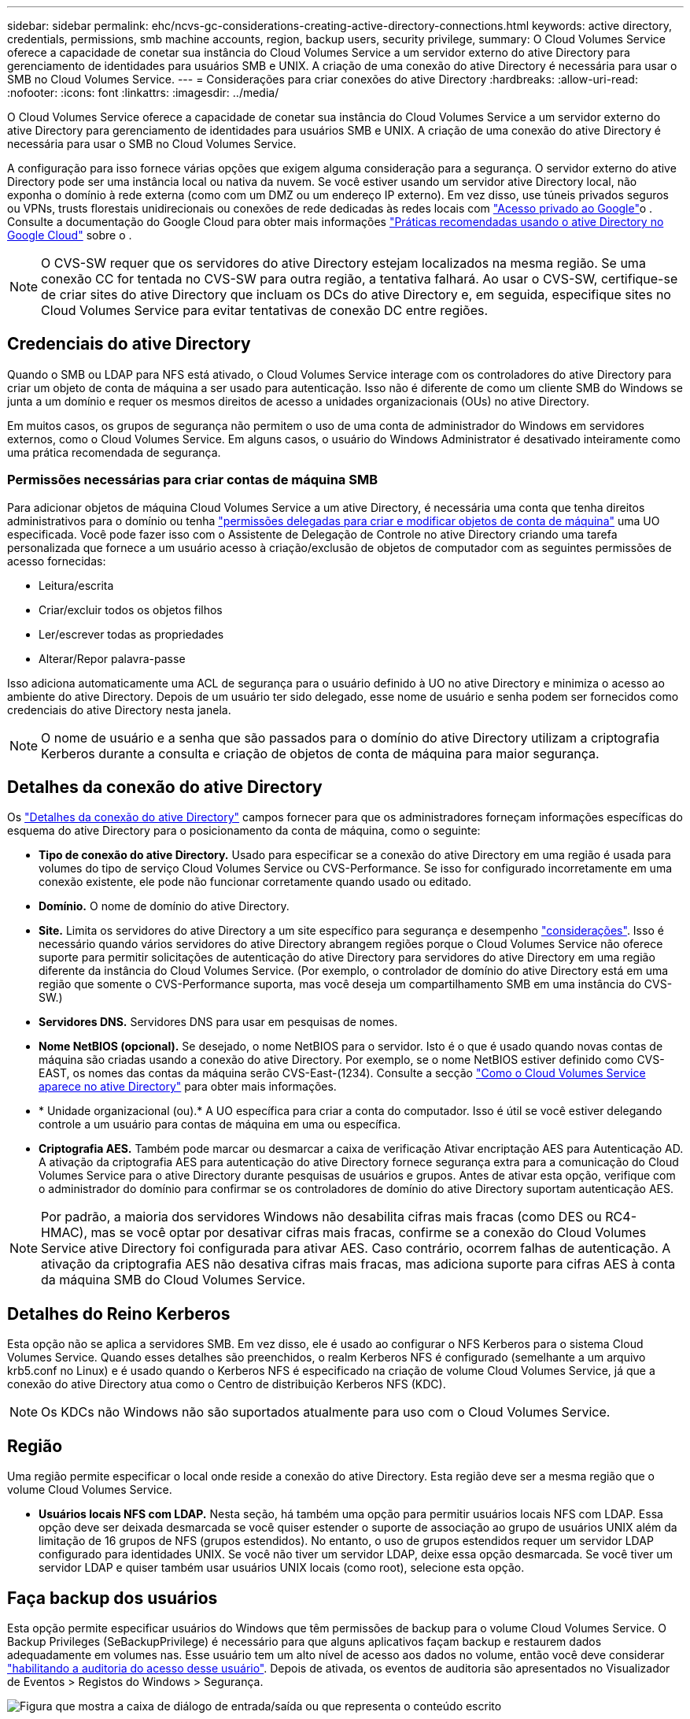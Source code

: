 ---
sidebar: sidebar 
permalink: ehc/ncvs-gc-considerations-creating-active-directory-connections.html 
keywords: active directory, credentials, permissions, smb machine accounts, region, backup users, security privilege, 
summary: O Cloud Volumes Service oferece a capacidade de conetar sua instância do Cloud Volumes Service a um servidor externo do ative Directory para gerenciamento de identidades para usuários SMB e UNIX. A criação de uma conexão do ative Directory é necessária para usar o SMB no Cloud Volumes Service. 
---
= Considerações para criar conexões do ative Directory
:hardbreaks:
:allow-uri-read: 
:nofooter: 
:icons: font
:linkattrs: 
:imagesdir: ../media/


[role="lead"]
O Cloud Volumes Service oferece a capacidade de conetar sua instância do Cloud Volumes Service a um servidor externo do ative Directory para gerenciamento de identidades para usuários SMB e UNIX. A criação de uma conexão do ative Directory é necessária para usar o SMB no Cloud Volumes Service.

A configuração para isso fornece várias opções que exigem alguma consideração para a segurança. O servidor externo do ative Directory pode ser uma instância local ou nativa da nuvem. Se você estiver usando um servidor ative Directory local, não exponha o domínio à rede externa (como com um DMZ ou um endereço IP externo). Em vez disso, use túneis privados seguros ou VPNs, trusts florestais unidirecionais ou conexões de rede dedicadas às redes locais com https://cloud.google.com/vpc/docs/private-google-access["Acesso privado ao Google"^]o . Consulte a documentação do Google Cloud para obter mais informações https://cloud.google.com/managed-microsoft-ad/docs/best-practices["Práticas recomendadas usando o ative Directory no Google Cloud"^] sobre o .


NOTE: O CVS-SW requer que os servidores do ative Directory estejam localizados na mesma região. Se uma conexão CC for tentada no CVS-SW para outra região, a tentativa falhará. Ao usar o CVS-SW, certifique-se de criar sites do ative Directory que incluam os DCs do ative Directory e, em seguida, especifique sites no Cloud Volumes Service para evitar tentativas de conexão DC entre regiões.



== Credenciais do ative Directory

Quando o SMB ou LDAP para NFS está ativado, o Cloud Volumes Service interage com os controladores do ative Directory para criar um objeto de conta de máquina a ser usado para autenticação. Isso não é diferente de como um cliente SMB do Windows se junta a um domínio e requer os mesmos direitos de acesso a unidades organizacionais (OUs) no ative Directory.

Em muitos casos, os grupos de segurança não permitem o uso de uma conta de administrador do Windows em servidores externos, como o Cloud Volumes Service. Em alguns casos, o usuário do Windows Administrator é desativado inteiramente como uma prática recomendada de segurança.



=== Permissões necessárias para criar contas de máquina SMB

Para adicionar objetos de máquina Cloud Volumes Service a um ative Directory, é necessária uma conta que tenha direitos administrativos para o domínio ou tenha https://docs.microsoft.com/en-us/windows-server/identity/ad-ds/plan/delegating-administration-by-using-ou-objects["permissões delegadas para criar e modificar objetos de conta de máquina"^] uma UO especificada. Você pode fazer isso com o Assistente de Delegação de Controle no ative Directory criando uma tarefa personalizada que fornece a um usuário acesso à criação/exclusão de objetos de computador com as seguintes permissões de acesso fornecidas:

* Leitura/escrita
* Criar/excluir todos os objetos filhos
* Ler/escrever todas as propriedades
* Alterar/Repor palavra-passe


Isso adiciona automaticamente uma ACL de segurança para o usuário definido à UO no ative Directory e minimiza o acesso ao ambiente do ative Directory. Depois de um usuário ter sido delegado, esse nome de usuário e senha podem ser fornecidos como credenciais do ative Directory nesta janela.


NOTE: O nome de usuário e a senha que são passados para o domínio do ative Directory utilizam a criptografia Kerberos durante a consulta e criação de objetos de conta de máquina para maior segurança.



== Detalhes da conexão do ative Directory

Os https://cloud.google.com/architecture/partners/netapp-cloud-volumes/creating-smb-volumes["Detalhes da conexão do ative Directory"^] campos fornecer para que os administradores forneçam informações específicas do esquema do ative Directory para o posicionamento da conta de máquina, como o seguinte:

* *Tipo de conexão do ative Directory.* Usado para especificar se a conexão do ative Directory em uma região é usada para volumes do tipo de serviço Cloud Volumes Service ou CVS-Performance. Se isso for configurado incorretamente em uma conexão existente, ele pode não funcionar corretamente quando usado ou editado.
* *Domínio.* O nome de domínio do ative Directory.
* *Site.* Limita os servidores do ative Directory a um site específico para segurança e desempenho https://cloud.google.com/architecture/partners/netapp-cloud-volumes/managing-active-directory-connections["considerações"^]. Isso é necessário quando vários servidores do ative Directory abrangem regiões porque o Cloud Volumes Service não oferece suporte para permitir solicitações de autenticação do ative Directory para servidores do ative Directory em uma região diferente da instância do Cloud Volumes Service. (Por exemplo, o controlador de domínio do ative Directory está em uma região que somente o CVS-Performance suporta, mas você deseja um compartilhamento SMB em uma instância do CVS-SW.)
* *Servidores DNS.* Servidores DNS para usar em pesquisas de nomes.
* *Nome NetBIOS (opcional).* Se desejado, o nome NetBIOS para o servidor. Isto é o que é usado quando novas contas de máquina são criadas usando a conexão do ative Directory. Por exemplo, se o nome NetBIOS estiver definido como CVS-EAST, os nomes das contas da máquina serão CVS-East-(1234). Consulte a secção link:ncvs-gc-considerations-creating-active-directory-connections.html#how-cloud-volumes-service-shows-up-in-active-directory["Como o Cloud Volumes Service aparece no ative Directory"] para obter mais informações.
* * Unidade organizacional (ou).* A UO específica para criar a conta do computador. Isso é útil se você estiver delegando controle a um usuário para contas de máquina em uma ou específica.
* *Criptografia AES.* Também pode marcar ou desmarcar a caixa de verificação Ativar encriptação AES para Autenticação AD. A ativação da criptografia AES para autenticação do ative Directory fornece segurança extra para a comunicação do Cloud Volumes Service para o ative Directory durante pesquisas de usuários e grupos. Antes de ativar esta opção, verifique com o administrador do domínio para confirmar se os controladores de domínio do ative Directory suportam autenticação AES.



NOTE: Por padrão, a maioria dos servidores Windows não desabilita cifras mais fracas (como DES ou RC4-HMAC), mas se você optar por desativar cifras mais fracas, confirme se a conexão do Cloud Volumes Service ative Directory foi configurada para ativar AES. Caso contrário, ocorrem falhas de autenticação. A ativação da criptografia AES não desativa cifras mais fracas, mas adiciona suporte para cifras AES à conta da máquina SMB do Cloud Volumes Service.



== Detalhes do Reino Kerberos

Esta opção não se aplica a servidores SMB. Em vez disso, ele é usado ao configurar o NFS Kerberos para o sistema Cloud Volumes Service. Quando esses detalhes são preenchidos, o realm Kerberos NFS é configurado (semelhante a um arquivo krb5.conf no Linux) e é usado quando o Kerberos NFS é especificado na criação de volume Cloud Volumes Service, já que a conexão do ative Directory atua como o Centro de distribuição Kerberos NFS (KDC).


NOTE: Os KDCs não Windows não são suportados atualmente para uso com o Cloud Volumes Service.



== Região

Uma região permite especificar o local onde reside a conexão do ative Directory. Esta região deve ser a mesma região que o volume Cloud Volumes Service.

* *Usuários locais NFS com LDAP.* Nesta seção, há também uma opção para permitir usuários locais NFS com LDAP. Essa opção deve ser deixada desmarcada se você quiser estender o suporte de associação ao grupo de usuários UNIX além da limitação de 16 grupos de NFS (grupos estendidos). No entanto, o uso de grupos estendidos requer um servidor LDAP configurado para identidades UNIX. Se você não tiver um servidor LDAP, deixe essa opção desmarcada. Se você tiver um servidor LDAP e quiser também usar usuários UNIX locais (como root), selecione esta opção.




== Faça backup dos usuários

Esta opção permite especificar usuários do Windows que têm permissões de backup para o volume Cloud Volumes Service. O Backup Privileges (SeBackupPrivilege) é necessário para que alguns aplicativos façam backup e restaurem dados adequadamente em volumes nas. Esse usuário tem um alto nível de acesso aos dados no volume, então você deve considerar https://docs.microsoft.com/en-us/windows/security/threat-protection/security-policy-settings/audit-audit-the-use-of-backup-and-restore-privilege["habilitando a auditoria do acesso desse usuário"^]. Depois de ativada, os eventos de auditoria são apresentados no Visualizador de Eventos > Registos do Windows > Segurança.

image:ncvs-gc-image19.png["Figura que mostra a caixa de diálogo de entrada/saída ou que representa o conteúdo escrito"]



== Utilizadores com privilégios de segurança

Esta opção permite especificar usuários do Windows que têm permissões de modificação de segurança para o volume Cloud Volumes Service. O Security Privileges (SeSecurityPrivilege) é necessário para alguns aplicativos (https://docs.netapp.com/us-en/ontap/smb-hyper-v-sql/add-sesecurityprivilege-user-account-task.html["Como o SQL Server"^]) definir permissões adequadamente durante a instalação. Este privilégio é necessário para gerir o registo de segurança. Embora esse privilégio não seja tão poderoso quanto o SeBackupPrivilege, o NetApp recomenda https://docs.microsoft.com/en-us/windows/security/threat-protection/auditing/basic-audit-privilege-use["auditando o acesso dos usuários"^] com esse nível de privilégio, se necessário.

Para obter mais informações, https://docs.microsoft.com/en-us/windows/security/threat-protection/auditing/event-4672["Privileges especial atribuído ao novo logon"^]consulte .



== Como o Cloud Volumes Service aparece no ative Directory

O Cloud Volumes Service aparece no ative Directory como um objeto de conta de máquina normal. As convenções de nomenclatura são as seguintes.

* CIFS/SMB e NFS Kerberos criam objetos de conta de máquina separados.
* O NFS com LDAP ativado cria uma conta de máquina no ative Directory para ligações LDAP Kerberos.
* Os volumes de protocolo duplo com LDAP partilham a conta de máquina CIFS/SMB para LDAP e SMB.
* As contas de máquina CIFS/SMB usam uma convenção de nomenclatura de NOME DE NOME-1234 (ID de quatro dígitos aleatório com hífen anexado a nome de caractere inferior a 10) para a conta de máquina. Você pode definir O NOME pela configuração do nome NetBIOS na conexão do ative Directory (consulte a seção<<Detalhes da conexão do ative Directory>> "").
* NFS Kerberos usa NFS-NAME-1234 como convenção de nomenclatura (até 15 carateres). Se forem utilizados mais de 15 carateres, o nome será NFS-TRUNCADO-NOME-1234.
* As instâncias CVS-Performance somente NFS com LDAP habilitado criam uma conta de máquina SMB para vinculação ao servidor LDAP com a mesma convenção de nomenclatura que as instâncias CIFS/SMB.
* Quando uma conta de máquina SMB é criada, compartilhamentos de administrador ocultos padrão (consulte a seção link:ncvs-gc-smb.html#default-hidden-shares[""Compartilhamentos ocultos padrão""]) também são criados (c
* Por padrão, os objetos de conta de máquina são colocados em computadores, mas você pode especificar uma UO diferente quando necessário. Consulte a seção<<Permissões necessárias para criar contas de máquina SMB>> " " para obter informações sobre quais direitos de acesso são necessários para adicionar/remover objetos de conta de máquina para o Cloud Volumes Service.


Quando o Cloud Volumes Service adiciona a conta de máquina SMB ao ative Directory, os seguintes campos são preenchidos:

* cn (com o nome do servidor SMB especificado)
* DNSHostName (com SMBserver.domain.com)
* MSDS-SupportedEncryptionTypes (permite DES_CBC_MD5, RC4_HMAC_MD5 se a criptografia AES não estiver ativada; se a criptografia AES estiver ativada, DES_CBC_MD5, RC4_HMAC_MD5, AES128_CTS_HMAC_SHA1_96, AES256_CTS_HMAC_SHA1_96 são permitidos para troca de ticket Kerberos com a conta de máquina para SMB)
* Nome (com o nome do servidor SMB)
* SAMAccountName (com SMBserver)
* ServicePrincipalName (com host/smbserver.domain.com e host/smbserver SPNs para Kerberos)


Se você quiser desativar os tipos de criptografia Kerberos mais fracos (enctype) na conta da máquina, você pode alterar o valor MSDS-SupportedEncryptionTypes na conta da máquina para um dos valores na tabela a seguir para permitir somente AES.

|===
| MSDS-SupportedEncryptionTypes valor | Enctype ativado 


| 2 | DES_CBC_MD5 


| 4 | RC4_HMAC 


| 8 | APENAS AES128_CTS_HMAC_SHA1_96 


| 16 | APENAS AES256_CTS_HMAC_SHA1_96 


| 24 | AES128_CTS_HMAC_SHA1_96 e AES256_CTS_HMAC_SHA1_96 


| 30 | DES_CBC_MD5, RC4_HMAC, AES128_CTS_HMAC_SHA1_96 E AES256_CTS_HMAC_SHA1_96 
|===
Para ativar a encriptação AES para contas de máquinas SMB, clique em Ativar encriptação AES para Autenticação AD ao criar a ligação do ative Directory.

Para ativar a encriptação AES para NFS Kerberos, https://cloud.google.com/architecture/partners/netapp-cloud-volumes/creating-nfs-volumes["Consulte a documentação do Cloud Volumes Service"^].
